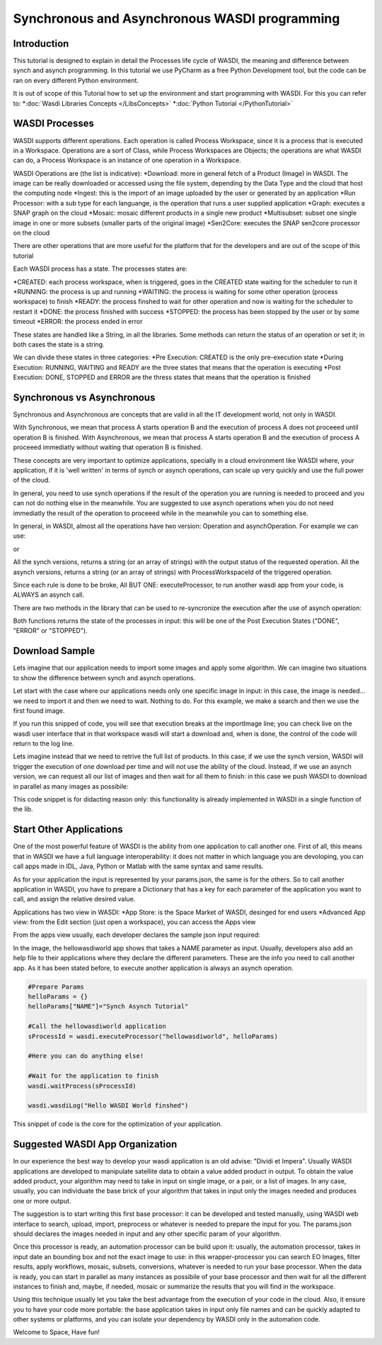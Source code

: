 .. TestReadTheDocs documentation master file, created by
   sphinx-quickstart on Mon Apr 19 16:00:28 2021.
   You can adapt this file completely to your liking, but it should at least
   contain the root `toctree` directive.
.. _SynchAsynch:

Synchronous and Asynchronous WASDI programming
===========================

Introduction
---------------------------
This tutorial is designed to explain in detail the Processes life cycle of WASDI, the meaning and difference between synch and asynch programming.
In this tutorial we use PyCharm as a free Python Development tool, but the code can be ran on every different Python environment.

It is out of scope of this Tutorial how to set up the environment and start programming with WASDI. For this you can refer to:
*:doc:`Wasdi Libraries Concepts </LibsConcepts>`
*:doc:`Python Tutorial </PythonTutorial>`

WASDI Processes
---------------------------
WASDI supports different operations. Each operation is called Process Workspace, since it is a process that is executed in a Workspace. 
Operations are a sort of Class, while Process Workspaces are Objects; the operations are what WASDI can do, a Process Workspace is an instance of one operation in a Workspace.

WASDI Operations are (the list is indicative):
*Download: more in general fetch of a Product (Image) in WASDI. The image can be really downloaded or accessed using the file system, depending by the Data Type and the cloud that host the computing node
*Ingest: this is the import of an image uploaded by the user or generated by an application
*Run Processor: with a sub type for each languange, is the operation that runs a user supplied application
*Graph: executes a SNAP graph on the cloud
*Mosaic: mosaic different products in a single new product
*Multisubset: subset one single image in one or more subsets (smaller parts of the original image)
*Sen2Core: executes the SNAP sen2core processor on the cloud

There are other operations that are more useful for the platform that for the developers and are out of the scope of this tutorial

Each WASDI process has a state. The processes states are: 

.. image:: _static/synch_asynch_images/states.png

*CREATED: each process workspace, when is triggered, goes in the CREATED state waiting for the scheduler to run it
*RUNNING: the process is up and running
*WAITING: the process is waiting for some other operation (process workspace) to finish
*READY: the process finshed to wait for other operation and now is waiting for the scheduler to restart it
*DONE: the process finished with success
*STOPPED: the process has been stopped by the user or by some timeout
*ERROR: the process ended in error

These states are handled like a String, in all the libraries. Some methods can return the status of an operation or set it; in both cases the state is a string.

We can divide these states in three categories:
*Pre Execution: CREATED is the only pre-execution state
*During Execution: RUNNING, WAITING and READY are the three states that means that the operation is executing
*Post Execution: DONE, STOPPED and ERROR are the thress states that means that the operation is finished

Synchronous vs Asynchronous
---------------------------

Synchronous and Asynchronous are concepts that are valid in all the IT development world, not only in WASDI. 

With Synchronous, we mean that process A starts operation B and the execution of process A does not proceeed until operation B is finished. 
With Asynchronous, we mean that process A starts operation B and the execution of process A proceeed immediatly without waiting that operation B is finished. 

These concepts are very important to optimize applications, specially in a cloud environment like WASDI where, your application, if it is 'well written' in terms of synch or asynch operations, can scale up very quickly and use the full power of the cloud.

In general, you need to use synch operations if the result of the operation you are running is needed to proceed and you can not do nothing else in the meanwhile.
You are suggested to use asynch operations when you do not need immediatly the result of the operation to proceeed while in the meanwhile you can to something else.

In general, in WASDI, almost all the operations have two version: Operation and asynchOperation. For example we can use:

.. code-block:: python 
	#Synch Version
	wasdi.importProduct(oProduct)
   
or

.. code-block:: python 
	#Asynch Version
	wasdi.asynchImportProduct(oProduct)

All the synch versions, returns a string (or an array of strings) with the output status of the requested operation.
All the asynch versions, returns a string (or an array of strings) with ProcessWorkspaceId of the triggered operation.

Since each rule is done to be broke, All BUT ONE: executeProcessor, to run another wasdi app from your code, is ALWAYS an asynch call.

There are two methods in the library that can be used to re-syncronize the execution after the use of asynch operation:

.. code-block:: python 
	#Wait a single process: takes in input a string with the procId of the process to wait
	wasdi.waitProcess(sProcessId)

.. code-block:: python 
	#Wait a list processes: takes in input an array of strings with the procId of the processes to wait
	wasdi.waitProcess(arrayOfProcessIds)

Both functions returns the state of the processes in input: this will be one of the Post Execution States ("DONE", "ERROR" or "STOPPED").

Download Sample
---------------------------
Lets imagine that our application needs to import some images and apply some algorithm. We can imagine two situations to show the difference between synch and asynch operations.

Let start with the case where our applications needs only one specific image in input: in this case, the image is needed... we need to import it and then we need to wait. Nothing to do. For this example, we make a search and then we use the first found image.

.. code-block:: python 
	#Search Images
	aoFound = wasdi.searchEOImages("S1", sDateFrom="2021-02-01", sDateTo="2021-02-02", sProductType="GRD", fULLat=44.5, fULLon=8.5, fLRLat=44.0, fLRLon=9.0)
	# Double check we have one
	if len(aoFound) > 0:
		wasdi.wasdiLog("Import Image 0")
		#Import the image
		sState = wasdi.importImage(aoFound[0])
		wasdi.wasdiLog("Import finished with status: " +sState)

If you run this snipped of code, you will see that execution breaks at the importImage line; you can check live on the wasdi user interface that in that workspace wasdi will start a download and, when is done, the control of the code will return to the log line.

Lets imagine instead that we need to retrive the full list of products. In this case, if we use the synch version, WASDI will trigger the execution of one download per time and will not use the ability of the cloud. Instead, if we use an asynch version, we can request all our list of images and then wait for all them to finish: in this case we push WASDI to download in parallel as many images as possibile:

.. code-block:: python 
	#Search Images
	aoFound = wasdi.searchEOImages("S1", sDateFrom="2021-02-01", sDateTo="2021-02-02", sProductType="GRD", fULLat=44.5, fULLon=8.5, fLRLat=44.0, fLRLon=9.0)
	
	# Here we will keep the list of process id that we started
	asOperationsIds = []
	
	# Double check we have one
	if len(aoFound) > 0:
		#For all our found images
		for oProduct in aoFound:
			wasdi.wasdiLog("Import Image " + oProduct["fileName"])
			# Start the import the image without waiting
			sOperationId = wasdi.asynchImportImage(oProduct)
			# Add the proc id to the list of the ones we need to wait
			asOperationsIds.append(sOperationId)
	
	# This line will be executed without waiting the images
	wasdi.wasdiLog("All import triggered, wait images")
	# Now, we stop and wait
	wasdi.waitProcesses(asOperationsIds)
	# This line will be executed when all are imported
	wasdi.wasdiLog("All images imported")
			
This code snippet is for didacting reason only: this functionality is already implemented in WASDI in a single function of the lib.

.. code-block:: python 
	#Search Images
	aoFound = wasdi.searchEOImages("S1", sDateFrom="2021-02-01", sDateTo="2021-02-02", sProductType="GRD", fULLat=44.5, fULLon=8.5, fLRLat=44.0, fLRLon=9.0)
	
	# Import all the images using the max power of the cloud
	wasdi.importProductList(aoFound)
	
	# This line will be executed when all are imported
	wasdi.wasdiLog("All images imported")

Start Other Applications
---------------------------
One of the most powerful feature of WASDI is the ability from one application to call another one. First of all, this means that in WASDI we have a full language interoperability: it does not matter in which language you are devoloping, you can call apps made in IDL, Java, Python or Matlab with the same syntax and same results.

As for your application the input is represented by your params.json, the same is for the others.
So to call another application in WASDI, you have to prepare a Dictionary that has a key for each parameter of the application you want to call, and assign the relative desired value.

Applications has two view in WASDI:
*App Store: is the Space Market of WASDI, desinged for end users
*Advanced App view: from the Edit section (just open a workspace), you can access the Apps view

.. image:: _static/synch_asynch_images/apps_view.png

From the apps view usually, each developer declares the sample json input required:

.. image:: _static/synch_asynch_images/json_sample.png

In the image, the hellowasdiworld app shows that takes a NAME parameter as input.
Usually, developers also add an help file to their applications where they declare the different parameters.
These are the info you need to call another app. 
As it has been stated before, to execute another application is always an asynch operation.

.. code-block:: python 

	#Prepare Params
	helloParams = {}
	helloParams["NAME"]="Synch Asynch Tutorial"
	
	#Call the hellowasdiworld application
	sProcessId = wasdi.executeProcessor("hellowasdiworld", helloParams)
	
	#Here you can do anything else!
	
	#Wait for the application to finish
	wasdi.waitProcess(sProcessId)
	
	wasdi.wasdiLog("Hello WASDI World finshed")

This snippet of code is the core for the optimization of your application.

Suggested WASDI App Organization
---------------------------
In our experience the best way to develop your wasdi application is an old advise: "Dividi et Impera".
Usually WASDI applications are developed to manipulate satellite data to obtain a value added product in output.
To obtain the value added product, your algorithm may need to take in input on single image, or a pair, or a list of images. In any case, usually, you can individuate the base brick of your algorithm that takes in input only the images needed and produces one or more output.

The suggestion is to start writing this first base processor: it can be developed and tested manually, using WASDI web interface to search, upload, import, preprocess or whatever is needed to prepare the input for you. The params.json should declares the images needed in input and any other specific param of your algorithm. 

Once this processor is ready, an automation processor can be build upon it: usually, the automation processor, takes in input date an bounding box and not the exact image to use: in this wrapper-processor you can search EO Images, filter results, apply workflows, mosaic, subsets, conversions, whatever is needed to run your base processor. 
When the data is ready, you can start in parallel as many instances as possibile of your base processor and then wait for all the different instances to finish and, maybe, if needed, mosaic or summarize the results that you will find in the workspace.

Using this technique usually let you take the best advantage from the execution of your code in the cloud. Also, it ensure you to have your code more portable: the base application takes in input only file names and can be quickly adapted to other systems or platforms, and you can isolate your dependency by WASDI only in the automation code.


Welcome to Space, Have fun!

